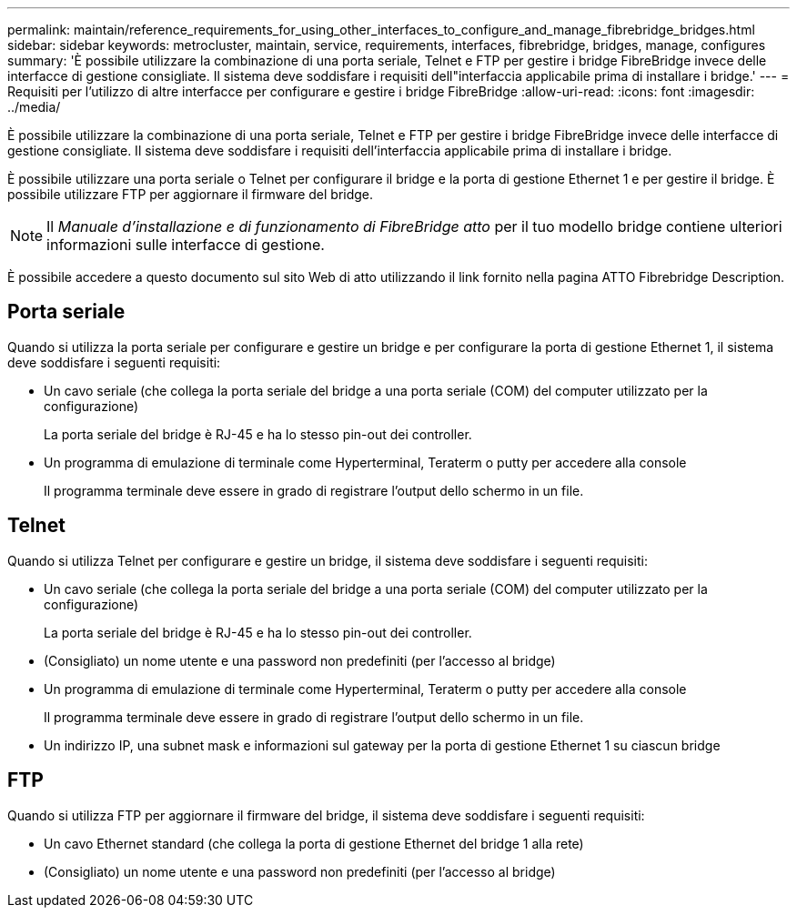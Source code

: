 ---
permalink: maintain/reference_requirements_for_using_other_interfaces_to_configure_and_manage_fibrebridge_bridges.html 
sidebar: sidebar 
keywords: metrocluster, maintain, service, requirements, interfaces, fibrebridge, bridges, manage, configures 
summary: 'È possibile utilizzare la combinazione di una porta seriale, Telnet e FTP per gestire i bridge FibreBridge invece delle interfacce di gestione consigliate. Il sistema deve soddisfare i requisiti dell"interfaccia applicabile prima di installare i bridge.' 
---
= Requisiti per l'utilizzo di altre interfacce per configurare e gestire i bridge FibreBridge
:allow-uri-read: 
:icons: font
:imagesdir: ../media/


[role="lead"]
È possibile utilizzare la combinazione di una porta seriale, Telnet e FTP per gestire i bridge FibreBridge invece delle interfacce di gestione consigliate. Il sistema deve soddisfare i requisiti dell'interfaccia applicabile prima di installare i bridge.

È possibile utilizzare una porta seriale o Telnet per configurare il bridge e la porta di gestione Ethernet 1 e per gestire il bridge. È possibile utilizzare FTP per aggiornare il firmware del bridge.


NOTE: Il _Manuale d'installazione e di funzionamento di FibreBridge atto_ per il tuo modello bridge contiene ulteriori informazioni sulle interfacce di gestione.

È possibile accedere a questo documento sul sito Web di atto utilizzando il link fornito nella pagina ATTO Fibrebridge Description.



== Porta seriale

Quando si utilizza la porta seriale per configurare e gestire un bridge e per configurare la porta di gestione Ethernet 1, il sistema deve soddisfare i seguenti requisiti:

* Un cavo seriale (che collega la porta seriale del bridge a una porta seriale (COM) del computer utilizzato per la configurazione)
+
La porta seriale del bridge è RJ-45 e ha lo stesso pin-out dei controller.

* Un programma di emulazione di terminale come Hyperterminal, Teraterm o putty per accedere alla console
+
Il programma terminale deve essere in grado di registrare l'output dello schermo in un file.





== Telnet

Quando si utilizza Telnet per configurare e gestire un bridge, il sistema deve soddisfare i seguenti requisiti:

* Un cavo seriale (che collega la porta seriale del bridge a una porta seriale (COM) del computer utilizzato per la configurazione)
+
La porta seriale del bridge è RJ-45 e ha lo stesso pin-out dei controller.

* (Consigliato) un nome utente e una password non predefiniti (per l'accesso al bridge)
* Un programma di emulazione di terminale come Hyperterminal, Teraterm o putty per accedere alla console
+
Il programma terminale deve essere in grado di registrare l'output dello schermo in un file.

* Un indirizzo IP, una subnet mask e informazioni sul gateway per la porta di gestione Ethernet 1 su ciascun bridge




== FTP

Quando si utilizza FTP per aggiornare il firmware del bridge, il sistema deve soddisfare i seguenti requisiti:

* Un cavo Ethernet standard (che collega la porta di gestione Ethernet del bridge 1 alla rete)
* (Consigliato) un nome utente e una password non predefiniti (per l'accesso al bridge)

